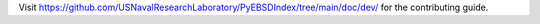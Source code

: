 Visit https://github.com/USNavalResearchLaboratory/PyEBSDIndex/tree/main/doc/dev/ for
the contributing guide.
